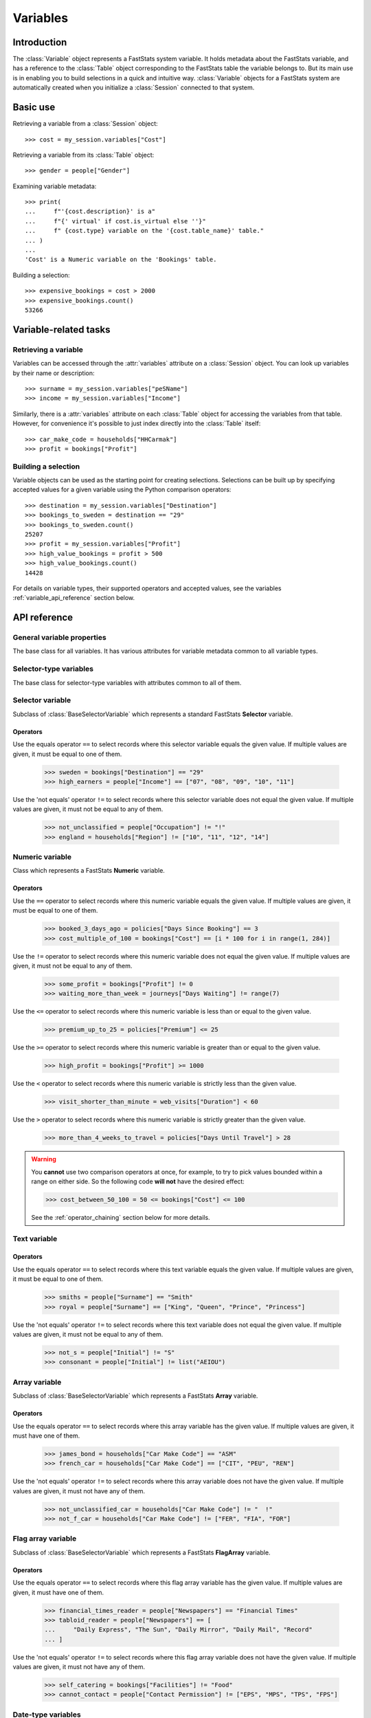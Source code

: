 .. _variables_reference:

*************
  Variables
*************

Introduction
============

The :class:`Variable` object represents a FastStats system variable.
It holds metadata about the FastStats variable,
and has a reference to the :class:`Table` object
corresponding to the FastStats table the variable belongs to.
But its main use is in enabling you to build selections
in a quick and intuitive way.
:class:`Variable` objects for a FastStats system are automatically created
when you initialize a :class:`Session` connected to that system.

Basic use
=========

Retrieving a variable from a :class:`Session` object::

    >>> cost = my_session.variables["Cost"]

Retrieving a variable from its :class:`Table` object::

    >>> gender = people["Gender"]

Examining variable metadata::

    >>> print(
    ...     f"'{cost.description}' is a"
    ...     f"{' virtual' if cost.is_virtual else ''}"
    ...     f" {cost.type} variable on the '{cost.table_name}' table."
    ... )
    ...
    'Cost' is a Numeric variable on the 'Bookings' table.

Building a selection::

    >>> expensive_bookings = cost > 2000
    >>> expensive_bookings.count()
    53266

Variable-related tasks
======================

Retrieving a variable
---------------------

Variables can be accessed through the :attr:`variables` attribute
on a :class:`Session` object.
You can look up variables by their name or description::

    >>> surname = my_session.variables["peSName"]
    >>> income = my_session.variables["Income"]

Similarly, there is a :attr:`variables` attribute on each :class:`Table` object
for accessing the variables from that table.
However, for convenience it's possible to just index directly into
the :class:`Table` itself::

    >>> car_make_code = households["HHCarmak"]
    >>> profit = bookings["Profit"]

Building a selection
--------------------

Variable objects can be used as the starting point for creating selections.
Selections can be built up by specifying accepted values for a given variable
using the Python comparison operators::

    >>> destination = my_session.variables["Destination"]
    >>> bookings_to_sweden = destination == "29"
    >>> bookings_to_sweden.count()
    25207
    >>> profit = my_session.variables["Profit"]
    >>> high_value_bookings = profit > 500
    >>> high_value_bookings.count()
    14428

For details on variable types, their supported operators and accepted values,
see the variables :ref:`variable_api_reference` section below.

.. _variable_api_reference:

API reference
=============

General variable properties
---------------------------

.. class:: Variable

    The base class for all variables.
    It has various attributes for variable metadata common to all variable types.

    .. py:attribute:: name

        The variable's short reference name (e.g. `boDest`).

    .. py:attribute:: description

        The variable's descriptive name (e.g. `Destination`).

    .. py:attribute:: type

        A string of the variable's type.

    .. py:attribute:: folder_name

        The FastStats system folder this variable belongs to.

    .. py:attribute:: table

        The table this variable is from (a :class:`Table` object).

    .. py:attribute:: table_name

        The name of the table this variable is from
        (alias of :attr:`table.name`).

    .. py:attribute:: is_selectable

        Whether the variable is allowed to be used in selections.

    .. py:attribute:: is_browsable

        Whether the variable is allowed
        to be viewed with a client application (but not exported).

    .. py:attribute:: is_exportable

        Whether the variable is allowed
        to be exported by a client application.

    .. py:attribute:: is_virtual

        Whether the variable is a virtual variable.

Selector-type variables
-----------------------

.. class:: BaseSelectorVariable

    The base class for selector-type variables
    with attributes common to all of them.

    .. py:attribute:: code_length

        The length (in bytes) of the var codes for this variable.

    .. py:attribute:: num_codes

        The number of different var codes this variable has.

    .. py:attribute:: var_code_min_count

        The number of records that have the var code with the smallest count.

    .. py:attribute:: var_code_max_count

        The number of records that have the var code with the largest count.

    .. py:attribute:: var_code_order

        How the var codes are ordered for this variable, out of:
        **Nominal**, **Ascending**, **Descending**.

Selector variable
-----------------

.. class:: SelectorVariable

    Subclass of :class:`BaseSelectorVariable` which represents
    a standard FastStats **Selector** variable.

Operators
~~~~~~~~~

Use the equals operator ``==`` to select records
where this selector variable equals the given value.
If multiple values are given, it must be equal to one of them.

    >>> sweden = bookings["Destination"] == "29"
    >>> high_earners = people["Income"] == ["07", "08", "09", "10", "11"]

Use the 'not equals' operator ``!=`` to select records
where this selector variable does not equal the given value.
If multiple values are given, it must not be equal to any of them.

    >>> not_unclassified = people["Occupation"] != "!"
    >>> england = households["Region"] != ["10", "11", "12", "14"]


Numeric variable
----------------

.. class:: NumericVariable

    Class which represents a FastStats **Numeric** variable.

    .. py:attribute:: min_value

        The smallest value of this variable over all records.

    .. py:attribute:: max_value

        The largest value of this variable over all records.

    .. py:attribute:: is_currency

        Whether this variable represents a currency value.

    .. py:attribute:: currency_locale

        Locale name for the currency (if this is a currency variable).

    .. py:attribute:: currency_symbol

        Currency symbol for the currency (if this is a currency variable).

.. py:method:: NumericVariable.missing(*, include=True, label=None)

    Select records where this numeric variable's value is missing.

    :type label: str or None
    :param bool include: set to `False` to *exclude* missing values
        from the selection (default is `True`)
    :param label: textual label for this selection clause

Operators
~~~~~~~~~

Use the ``==`` operator to select records
where this numeric variable equals the given value.
If multiple values are given, it must be equal to one of them.

    >>> booked_3_days_ago = policies["Days Since Booking"] == 3
    >>> cost_multiple_of_100 = bookings["Cost"] == [i * 100 for i in range(1, 284)]

Use the ``!=`` operator to select records
where this numeric variable does not equal the given value.
If multiple values are given, it must not be equal to any of them.

    >>> some_profit = bookings["Profit"] != 0
    >>> waiting_more_than_week = journeys["Days Waiting"] != range(7)

Use the ``<=`` operator to select records
where this numeric variable is less than or equal to the given value.

    >>> premium_up_to_25 = policies["Premium"] <= 25

Use the ``>=`` operator to select records
where this numeric variable is greater than or equal to the given value.

    >>> high_profit = bookings["Profit"] >= 1000

Use the ``<`` operator to select records
where this numeric variable is strictly less than the given value.

    >>> visit_shorter_than_minute = web_visits["Duration"] < 60

Use the ``>`` operator to select records
where this numeric variable is strictly greater than the given value.

    >>> more_than_4_weeks_to_travel = policies["Days Until Travel"] > 28

.. warning::

    You **cannot** use two comparison operators at once,
    for example, to try to pick values bounded within a range on either side.
    So the following code **will not** have the desired effect:

    .. code-block:: python

        >>> cost_between_50_100 = 50 <= bookings["Cost"] <= 100

    See the :ref:`operator_chaining` section below for more details.

Text variable
-------------

.. py:attribute:: TextVariable.max_length

    An integer giving the maximum length (in bytes) of text data per record
    for this variable.

.. py:method:: TextVariable.equals(value, match_case=True, *, include=True, label=None)

    Select records where this text variable equals the given value.
    If multiple values are given, it must be equal to one of them.

    Can also use the ``==`` operator, or ``!=`` for `include=False`.

    :type value: str or Iterable[str]
    :type label: str or None
    :param value: value(s) to use in the selection
    :param bool match_case: set to `False` to perform case-insensitive
        matching on the given values (default is `True`)
    :param bool include: set to `False` to specify these as values
        to *exclude* from the selection (default is `True`)
    :param label: textual label for this selection clause

.. py:method:: TextVariable.contains(value, match_case=True, *, include=True, label=None)

    Select records where this text variable contains the given value.
    If multiple values are given, it must contain at least one of them.

    :type value: str or Iterable[str]
    :type label: str or None
    :param value: value(s) to use in the selection
    :param bool match_case: set to `False` to perform case-insensitive
        matching on the given values (default is `True`)
    :param bool include: set to `False` to specify these as values
        to *exclude* from the selection (default is `True`)
    :param label: textual label for this selection clause

.. py:method:: TextVariable.startswith(value, match_case=True, *, include=True, label=None)

    Select records where this text variable begins with the given value.
    If multiple values are given, it must begin with one of them.

    :type value: str or Iterable[str]
    :type label: str or None
    :param value: value(s) to use in the selection
    :param bool match_case: set to `False` to perform case-insensitive
        matching on the given values (default is `True`)
    :param bool include: set to `False` to specify these as values
        to *exclude* from the selection (default is `True`)
    :param label: textual label for this selection clause

.. py:method:: TextVariable.endswith(value, match_case=True, *, include=True, label=None)

    Select records where this text variable ends with the given value.
    If multiple values are given, it must end with one of them.

    :type value: str or Iterable[str]
    :type label: str or None
    :param value: value(s) to use in the selection
    :param bool match_case: set to `False` to perform case-insensitive
        matching on the given values (default is `True`)
    :param bool include: set to `False` to specify these as values
        to *exclude* from the selection (default is `True`)
    :param label: textual label for this selection clause

.. .. py:method:: before(self, value, allow_equal=False, *, include=True, label=None)
..
..     Select records where this text variable is alphabetically before
..     the given value. Set `allow_equal=True` to include the value itself.
..     This method is *not* case-sensitive.
..
..     Can also use the ``<`` operator or ``<=`` for `allow_equal=True`.
..
..     :type label: str or None
..     :param str value: value to use in the selection
..     :param bool allow_equal: set to `True` to include the value itself
..         (default is `False`)
..     :param bool include: set to `False` to specify these as values
..         to *exclude* from the selection (default is `True`)
..     :param label: textual label for this selection clause
..
.. .. py:method:: after(self, value, allow_equal=False, *, include=True, label=None)
..
..     Select records where this text variable is alphabetically after
..     the given value. Set `allow_equal=True` to include the value itself.
..     This method is *not* case-sensitive.
..
..     Can also use the ``>`` operator or ``>=`` for `allow_equal=True`.
..
..     :type label: str or None
..     :param str value: value to use in the selection
..     :param bool allow_equal: set to `True` to include the value itself
..         (default is `False`)
..     :param bool include: set to `False` to specify these as values
..         to *exclude* from the selection (default is `True`)
..     :param label: textual label for this selection clause

.. py:method:: TextVariable.between(start, end, *, include=True, label=None)

    Select records where this text variable is alphabetically
    between `start` and `end` (inclusive).
    This method is *not* case-sensitive.

    :type label: str or None
    :param str start: start of permitted range
    :param str end: end of permitted range
    :param bool include: set to `False` to specify these as values
        to *exclude* from the selection (default is `True`)
    :param label: textual label for this selection clause

.. py:method:: TextVariable.matches(value, match_case=True, *, include=True, label=None)

    Select records where this text variable matches the given value,
    based on wildcard matching rules.
    If multiple values are given, it must match at least one of them.

    :type value: str or Iterable[str]
    :type label: str or None
    :param value: value(s) to use in the selection
        (see below for details of wildcards)
    :param bool match_case: set to `False` to perform case-insensitive
        matching on the given values (default is `True`)
    :param bool include: set to `False` to specify these as values
        to *exclude* from the selection (default is `True`)
    :param label: textual label for this selection clause

    **Wildcards**

    .. list-table::
       :header-rows: 1
       :widths: auto

       * - Wildcard
         - Explanation
         - Examples
       * - ``?``
         - matches any single character
         - ``Sm?th`` matches ``Smith``, ``Smyth``
       * - ``*``
         - matches any number of characters, or none
         - ``Smith*`` matches ``Smith``, ``Smithers``, ``Smith-Wood``
       * - ``?``, ``*``
         - (the two wildcards can be used in conjunction)
         - ``Sm?th*`` matches all of the above, as well as ``Smethurst``, ``Smythe``

Operators
~~~~~~~~~

Use the equals operator ``==`` to select records
where this text variable equals the given value.
If multiple values are given, it must be equal to one of them.

    >>> smiths = people["Surname"] == "Smith"
    >>> royal = people["Surname"] == ["King", "Queen", "Prince", "Princess"]

Use the 'not equals' operator ``!=`` to select records
where this text variable does not equal the given value.
If multiple values are given, it must not be equal to any of them.

    >>> not_s = people["Initial"] != "S"
    >>> consonant = people["Initial"] != list("AEIOU")


Array variable
--------------

.. class:: ArrayVariable

    Subclass of :class:`BaseSelectorVariable` which represents
    a FastStats **Array** variable.

Operators
~~~~~~~~~

Use the equals operator ``==`` to select records
where this array variable has the given value.
If multiple values are given, it must have one of them.

    >>> james_bond = households["Car Make Code"] == "ASM"
    >>> french_car = households["Car Make Code"] == ["CIT", "PEU", "REN"]

Use the 'not equals' operator ``!=`` to select records
where this array variable does not have the given value.
If multiple values are given, it must not have any of them.

    >>> not_unclassified_car = households["Car Make Code"] != "  !"
    >>> not_f_car = households["Car Make Code"] != ["FER", "FIA", "FOR"]

Flag array variable
-------------------

.. class:: FlagArrayVariable

    Subclass of :class:`BaseSelectorVariable` which represents
    a FastStats **FlagArray** variable.

Operators
~~~~~~~~~

Use the equals operator ``==`` to select records
where this flag array variable has the given value.
If multiple values are given, it must have one of them.

    >>> financial_times_reader = people["Newspapers"] == "Financial Times"
    >>> tabloid_reader = people["Newspapers"] == [
    ...     "Daily Express", "The Sun", "Daily Mirror", "Daily Mail", "Record"
    ... ]

Use the 'not equals' operator ``!=`` to select records
where this flag array variable does not have the given value.
If multiple values are given, it must not have any of them.

    >>> self_catering = bookings["Facilities"] != "Food"
    >>> cannot_contact = people["Contact Permission"] != ["EPS", "MPS", "TPS", "FPS"]

Date-type variables
-------------------

.. class:: BaseDateVariable

    A subclass of :class:`BaseSelectorVariable`
    which is the base class for date-type variables,
    with attributes common to all of them.

    .. py:attribute:: min_date

        The earliest date value of this variable over all records.

    .. py:attribute:: max_date

        The latest date value of this variable over all records.

Date variable
-------------

.. class:: DateVariable

    Subclass of :class:`BaseDateVariable` which represents
    a FastStats **Date** variable.

Operators
~~~~~~~~~

Use the equals operator ``==`` to select records
where this date variable is the given date.
If multiple dates are given, it must be one of them.

    >>> from datetime import date
    >>> christmas_day_2018 = bookings["Booking Date"] == date(2018, 12, 25)
    >>> valentines_day = bookings["Travel Date"] == [
    ...     date(y, 2, 14) for y in range(2016, 2023)
    ... ]

Use the equals operator ``!=`` to select records
where this date variable is not the given date.
If multiple dates are given, it must not be any of them.

    >>> not_new_years_day_2020 = bookings["Travel Date"] != date(2020, 1, 1)
    >>> not_easter = bookings["Travel Date"] != [
    ...     date(2016, 3, 27)
    ...     date(2017, 4, 16)
    ...     date(2018, 4, 1)
    ...     date(2019, 4, 21)
    ...     date(2020, 4, 12)
    ...     date(2021, 4, 4)
    ...     date(2022, 4, 17)
    ... ]

Use the ``<=`` operator to select records
where this date variable is before the given date (or is the date itself).

    >>> bookings_before_2019 = bookings["Booking Date"] <= date(2018, 12, 31)

Use the ``>=`` operator to select records
where this date variable is after the given date (or is the date itself).

    >>> from dateutil.relativedelta import relativedelta
    >>> under_30 = people["DOB"] >= date.today() - relativedelta(years=30)

.. warning::

    You **cannot** use two comparison operators at once,
    for example, to try to pick values bounded within a range on either side.
    So the following code **will not** have the desired effect:

    .. code-block:: python

        >>> summer_holiday_2019 = date(2019, 7, 1) <= bookings["Travel Date"] <= date(2019, 8, 31)

    See the :ref:`operator_chaining` section below for more details.

Date-time variable
------------------

.. class:: DateTimeVariable

    Subclass of :class:`BaseDateVariable` which represents
    a FastStats **DateTime** variable.

Operators
~~~~~~~~~

Use the ``<=`` operator to select records
where this datetime variable is before the given datetime
(or is the datetime itself).

    >>> before_4pm_halloween_2019 = web_visits["wvTime"] <= datetime(
    ...     2019, 10, 31, 15, 59, 59
    ... )

Use the ``>=`` operator to select records
where this datetime variable is after the given datetime
(or is the datetime itself).

    >>> after_july_2016 = communications["cmCommDt"] >= datetime(2016, 8, 1, 0, 0, 0)

.. warning::

    You **cannot** use two comparison operators at once,
    for example, to try to pick values bounded within a range on either side.
    So the following code **will not** have the desired effect:

    .. code-block:: python

        >>> during_webinar = datetime(2019, 6, 3, 15) <= web_visits["wvTime"] <= datetime(2019, 6, 3, 16)

    See the :ref:`operator_chaining` section below for more details.

Reference variable
------------------

.. class:: ReferenceVariable

    Class which represents a FastStats **Reference** variable.

*(no operators are currently supported for* :class:`ReferenceVariable` *objects)*

.. _operator_chaining:

Operator chaining
-----------------

The following is true for all variable types,
as it also applies to the [not] equals operators ``==``, ``!=``,
but is particularly relevant for those types that support the operators
``<=``, ``>=``, ``<``, ``>``:
**Numeric**, **Date**, **DateTime**

.. warning::

    You **cannot** use two comparison operators at once,
    for example, to try to pick values bounded within a range on either side.
    So the following code **will not** have the desired effect:

    .. code-block:: python

        >>> born_in_1990 = date(1990, 1, 1) <= people["DOB"] <= date(1990, 12, 31)

    Python *does* normally support this 'operator chaining' syntax
    when `using the operators for standard comparison
    <https://realpython.com/python-operators-expressions/
    #compound-logical-expressions-and-short-circuit-evaluation>`_,
    but it doesn't work in our situation where the operators have been overloaded
    for creating selections.

    In this example, because of the way `operator chaining
    <https://realpython.com/python-operators-expressions/#chained-comparisons>`_
    and short-circuit evaluation work,
    this ends up being equivalent to just the right-hand part of the expression:

    .. code-block:: python

        >>> born_in_1990 = people["DOB"] <= date(1990, 12, 31)

Variables missing from Session object
-------------------------------------

If the session initialization process encounters an unfamiliar variable type
not supported by the package, it will log a warning using the
`Python built-in logging module <https://docs.python.org/3/library/logging.html>`_.
If a variable from your FastStats system seems to be missing from the `Session` object,
this may be the cause.

To investigate, you will need to run the session initialization process with a
log handler configured to direct the log output to your chosen destination
to inspect the log.
The log message for this warning will begin ``Failed to initialize variable``.

You can report unsupported variable types by contacting Apteco support:
support@apteco.com
or `creating a GitHub issue <https://github.com/Apteco/py-apteco/issues>`_
— this will help us prioritise developments.
